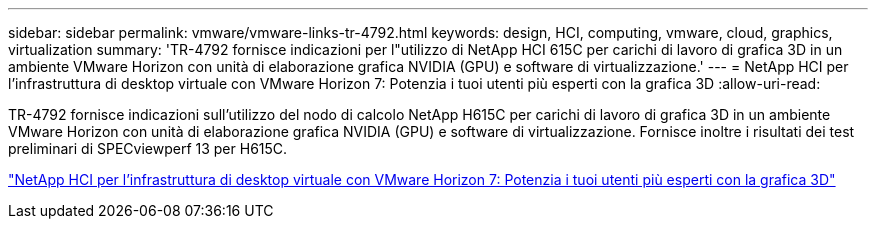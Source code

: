 ---
sidebar: sidebar 
permalink: vmware/vmware-links-tr-4792.html 
keywords: design, HCI, computing, vmware, cloud, graphics, virtualization 
summary: 'TR-4792 fornisce indicazioni per l"utilizzo di NetApp HCI 615C per carichi di lavoro di grafica 3D in un ambiente VMware Horizon con unità di elaborazione grafica NVIDIA (GPU) e software di virtualizzazione.' 
---
= NetApp HCI per l'infrastruttura di desktop virtuale con VMware Horizon 7: Potenzia i tuoi utenti più esperti con la grafica 3D
:allow-uri-read: 


[role="lead"]
TR-4792 fornisce indicazioni sull'utilizzo del nodo di calcolo NetApp H615C per carichi di lavoro di grafica 3D in un ambiente VMware Horizon con unità di elaborazione grafica NVIDIA (GPU) e software di virtualizzazione. Fornisce inoltre i risultati dei test preliminari di SPECviewperf 13 per H615C.

link:https://www.netapp.com/pdf.html?item=/media/7125-tr4792.pdf["NetApp HCI per l'infrastruttura di desktop virtuale con VMware Horizon 7: Potenzia i tuoi utenti più esperti con la grafica 3D"^]
